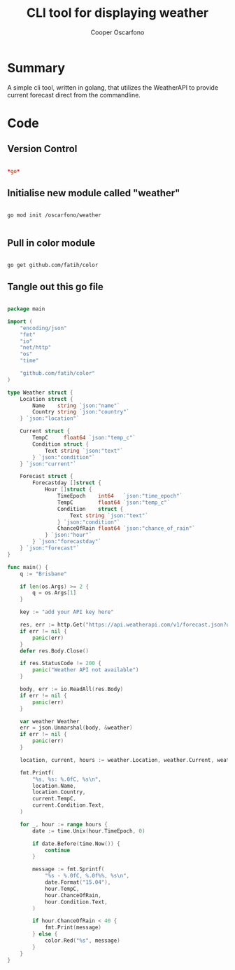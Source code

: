 #+TITLE: CLI tool for displaying weather
#+AUTHOR: Cooper Oscarfono
#+EMAIL:  cooper@oscarfono.com

* Summary
A simple cli tool, written in golang, that utilizes the WeatherAPI to provide current forecast direct from the commandline.
* Code
** Version Control
#+begin_src conf :tangle .gitignore

*go*

#+end_src

** Initialise new module called "weather"
#+begin_example

go mod init /oscarfono/weather

#+end_example

** Pull in color module
#+begin_example

go get github.com/fatih/color
#+end_example

** Tangle out this go file
#+begin_src go :tangle main.go

package main

import (
	"encoding/json"
	"fmt"
	"io"
	"net/http"
	"os"
	"time"

	"github.com/fatih/color"
)

type Weather struct {
	Location struct {
		Name    string `json:"name"`
		Country string `json:"country"`
	} `json:"location"`

	Current struct {
		TempC     float64 `json:"temp_c"`
		Condition struct {
			Text string `json:"text"`
		} `json:"condition"`
	} `json:"current"`

	Forecast struct {
		Forecastday []struct {
			Hour []struct {
				TimeEpoch    int64   `json:"time_epoch"`
				TempC        float64 `json:"temp_c"`
				Condition    struct {
					Text string `json:"text"`
				} `json:"condition"`
				ChanceOfRain float64 `json:"chance_of_rain"`
			} `json:"hour"`
		} `json:"forecastday"`
	} `json:"forecast"`
}

func main() {
	q := "Brisbane"

	if len(os.Args) >= 2 {
		q = os.Args[1]
	}

	key := "add your API key here"

	res, err := http.Get("https://api.weatherapi.com/v1/forecast.json?q="+ q +"&days=1&alerts=no&aqi=no&key=" + key )
	if err != nil {
		panic(err)
	}
	defer res.Body.Close()

	if res.StatusCode != 200 {
		panic("Weather API not available")
	}

	body, err := io.ReadAll(res.Body)
	if err != nil {
		panic(err)
	}

	var weather Weather
	err = json.Unmarshal(body, &weather)
	if err != nil {
		panic(err)
	}

	location, current, hours := weather.Location, weather.Current, weather.Forecast.Forecastday[0].Hour

	fmt.Printf(
		"%s, %s: %.0fC, %s\n",
		location.Name,
		location.Country,
		current.TempC,
		current.Condition.Text,
	)

	for _, hour := range hours {
		date := time.Unix(hour.TimeEpoch, 0)

		if date.Before(time.Now()) {
			continue
		}

		message := fmt.Sprintf(
			"%s - %.0fC, %.0f%%, %s\n",
			date.Format("15.04"),
			hour.TempC,
			hour.ChanceOfRain,
			hour.Condition.Text,
		)

		if hour.ChanceOfRain < 40 {
			fmt.Print(message)
		} else {
			color.Red("%s", message)
		}
	}
}

#+end_src
